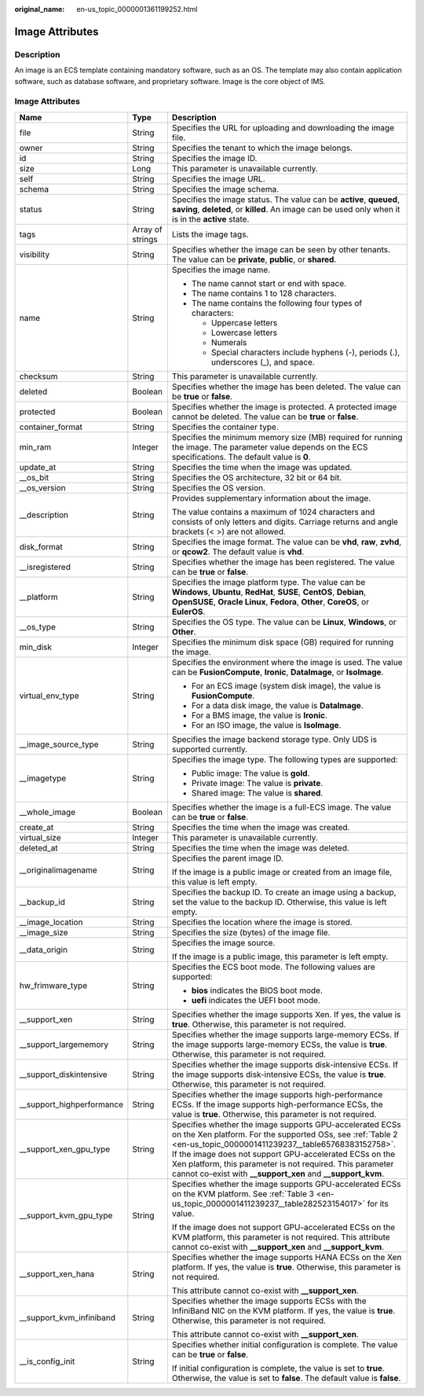 :original_name: en-us_topic_0000001361199252.html

.. _en-us_topic_0000001361199252:

Image Attributes
================

Description
-----------

An image is an ECS template containing mandatory software, such as an OS. The template may also contain application software, such as database software, and proprietary software. Image is the core object of IMS.

.. _en-us_topic_0000001361199252__section61598810155254:


Image Attributes
----------------

+----------------------------+-----------------------+----------------------------------------------------------------------------------------------------------------------------------------------------------------------------------------------------------------------------------------------------------------------------------------------------------------------------------------------------------------------+
| Name                       | Type                  | Description                                                                                                                                                                                                                                                                                                                                                          |
+============================+=======================+======================================================================================================================================================================================================================================================================================================================================================================+
| file                       | String                | Specifies the URL for uploading and downloading the image file.                                                                                                                                                                                                                                                                                                      |
+----------------------------+-----------------------+----------------------------------------------------------------------------------------------------------------------------------------------------------------------------------------------------------------------------------------------------------------------------------------------------------------------------------------------------------------------+
| owner                      | String                | Specifies the tenant to which the image belongs.                                                                                                                                                                                                                                                                                                                     |
+----------------------------+-----------------------+----------------------------------------------------------------------------------------------------------------------------------------------------------------------------------------------------------------------------------------------------------------------------------------------------------------------------------------------------------------------+
| id                         | String                | Specifies the image ID.                                                                                                                                                                                                                                                                                                                                              |
+----------------------------+-----------------------+----------------------------------------------------------------------------------------------------------------------------------------------------------------------------------------------------------------------------------------------------------------------------------------------------------------------------------------------------------------------+
| size                       | Long                  | This parameter is unavailable currently.                                                                                                                                                                                                                                                                                                                             |
+----------------------------+-----------------------+----------------------------------------------------------------------------------------------------------------------------------------------------------------------------------------------------------------------------------------------------------------------------------------------------------------------------------------------------------------------+
| self                       | String                | Specifies the image URL.                                                                                                                                                                                                                                                                                                                                             |
+----------------------------+-----------------------+----------------------------------------------------------------------------------------------------------------------------------------------------------------------------------------------------------------------------------------------------------------------------------------------------------------------------------------------------------------------+
| schema                     | String                | Specifies the image schema.                                                                                                                                                                                                                                                                                                                                          |
+----------------------------+-----------------------+----------------------------------------------------------------------------------------------------------------------------------------------------------------------------------------------------------------------------------------------------------------------------------------------------------------------------------------------------------------------+
| status                     | String                | Specifies the image status. The value can be **active**, **queued**, **saving**, **deleted**, or **killed**. An image can be used only when it is in the **active** state.                                                                                                                                                                                           |
+----------------------------+-----------------------+----------------------------------------------------------------------------------------------------------------------------------------------------------------------------------------------------------------------------------------------------------------------------------------------------------------------------------------------------------------------+
| tags                       | Array of strings      | Lists the image tags.                                                                                                                                                                                                                                                                                                                                                |
+----------------------------+-----------------------+----------------------------------------------------------------------------------------------------------------------------------------------------------------------------------------------------------------------------------------------------------------------------------------------------------------------------------------------------------------------+
| visibility                 | String                | Specifies whether the image can be seen by other tenants. The value can be **private**, **public**, or **shared**.                                                                                                                                                                                                                                                   |
+----------------------------+-----------------------+----------------------------------------------------------------------------------------------------------------------------------------------------------------------------------------------------------------------------------------------------------------------------------------------------------------------------------------------------------------------+
| name                       | String                | Specifies the image name.                                                                                                                                                                                                                                                                                                                                            |
|                            |                       |                                                                                                                                                                                                                                                                                                                                                                      |
|                            |                       | -  The name cannot start or end with space.                                                                                                                                                                                                                                                                                                                          |
|                            |                       | -  The name contains 1 to 128 characters.                                                                                                                                                                                                                                                                                                                            |
|                            |                       | -  The name contains the following four types of characters:                                                                                                                                                                                                                                                                                                         |
|                            |                       |                                                                                                                                                                                                                                                                                                                                                                      |
|                            |                       |    -  Uppercase letters                                                                                                                                                                                                                                                                                                                                              |
|                            |                       |    -  Lowercase letters                                                                                                                                                                                                                                                                                                                                              |
|                            |                       |    -  Numerals                                                                                                                                                                                                                                                                                                                                                       |
|                            |                       |    -  Special characters include hyphens (-), periods (.), underscores (_), and space.                                                                                                                                                                                                                                                                               |
+----------------------------+-----------------------+----------------------------------------------------------------------------------------------------------------------------------------------------------------------------------------------------------------------------------------------------------------------------------------------------------------------------------------------------------------------+
| checksum                   | String                | This parameter is unavailable currently.                                                                                                                                                                                                                                                                                                                             |
+----------------------------+-----------------------+----------------------------------------------------------------------------------------------------------------------------------------------------------------------------------------------------------------------------------------------------------------------------------------------------------------------------------------------------------------------+
| deleted                    | Boolean               | Specifies whether the image has been deleted. The value can be **true** or **false**.                                                                                                                                                                                                                                                                                |
+----------------------------+-----------------------+----------------------------------------------------------------------------------------------------------------------------------------------------------------------------------------------------------------------------------------------------------------------------------------------------------------------------------------------------------------------+
| protected                  | Boolean               | Specifies whether the image is protected. A protected image cannot be deleted. The value can be **true** or **false**.                                                                                                                                                                                                                                               |
+----------------------------+-----------------------+----------------------------------------------------------------------------------------------------------------------------------------------------------------------------------------------------------------------------------------------------------------------------------------------------------------------------------------------------------------------+
| container_format           | String                | Specifies the container type.                                                                                                                                                                                                                                                                                                                                        |
+----------------------------+-----------------------+----------------------------------------------------------------------------------------------------------------------------------------------------------------------------------------------------------------------------------------------------------------------------------------------------------------------------------------------------------------------+
| min_ram                    | Integer               | Specifies the minimum memory size (MB) required for running the image. The parameter value depends on the ECS specifications. The default value is **0**.                                                                                                                                                                                                            |
+----------------------------+-----------------------+----------------------------------------------------------------------------------------------------------------------------------------------------------------------------------------------------------------------------------------------------------------------------------------------------------------------------------------------------------------------+
| update_at                  | String                | Specifies the time when the image was updated.                                                                                                                                                                                                                                                                                                                       |
+----------------------------+-----------------------+----------------------------------------------------------------------------------------------------------------------------------------------------------------------------------------------------------------------------------------------------------------------------------------------------------------------------------------------------------------------+
| \__os_bit                  | String                | Specifies the OS architecture, 32 bit or 64 bit.                                                                                                                                                                                                                                                                                                                     |
+----------------------------+-----------------------+----------------------------------------------------------------------------------------------------------------------------------------------------------------------------------------------------------------------------------------------------------------------------------------------------------------------------------------------------------------------+
| \__os_version              | String                | Specifies the OS version.                                                                                                                                                                                                                                                                                                                                            |
+----------------------------+-----------------------+----------------------------------------------------------------------------------------------------------------------------------------------------------------------------------------------------------------------------------------------------------------------------------------------------------------------------------------------------------------------+
| \__description             | String                | Provides supplementary information about the image.                                                                                                                                                                                                                                                                                                                  |
|                            |                       |                                                                                                                                                                                                                                                                                                                                                                      |
|                            |                       | The value contains a maximum of 1024 characters and consists of only letters and digits. Carriage returns and angle brackets (< >) are not allowed.                                                                                                                                                                                                                  |
+----------------------------+-----------------------+----------------------------------------------------------------------------------------------------------------------------------------------------------------------------------------------------------------------------------------------------------------------------------------------------------------------------------------------------------------------+
| disk_format                | String                | Specifies the image format. The value can be **vhd**, **raw**, **zvhd**, or **qcow2**. The default value is **vhd**.                                                                                                                                                                                                                                                 |
+----------------------------+-----------------------+----------------------------------------------------------------------------------------------------------------------------------------------------------------------------------------------------------------------------------------------------------------------------------------------------------------------------------------------------------------------+
| \__isregistered            | String                | Specifies whether the image has been registered. The value can be **true** or **false**.                                                                                                                                                                                                                                                                             |
+----------------------------+-----------------------+----------------------------------------------------------------------------------------------------------------------------------------------------------------------------------------------------------------------------------------------------------------------------------------------------------------------------------------------------------------------+
| \__platform                | String                | Specifies the image platform type. The value can be **Windows**, **Ubuntu**, **RedHat**, **SUSE**, **CentOS**, **Debian**, **OpenSUSE**, **Oracle Linux**, **Fedora**, **Other**, **CoreOS**, or **EulerOS**.                                                                                                                                                        |
+----------------------------+-----------------------+----------------------------------------------------------------------------------------------------------------------------------------------------------------------------------------------------------------------------------------------------------------------------------------------------------------------------------------------------------------------+
| \__os_type                 | String                | Specifies the OS type. The value can be **Linux**, **Windows**, or **Other**.                                                                                                                                                                                                                                                                                        |
+----------------------------+-----------------------+----------------------------------------------------------------------------------------------------------------------------------------------------------------------------------------------------------------------------------------------------------------------------------------------------------------------------------------------------------------------+
| min_disk                   | Integer               | Specifies the minimum disk space (GB) required for running the image.                                                                                                                                                                                                                                                                                                |
+----------------------------+-----------------------+----------------------------------------------------------------------------------------------------------------------------------------------------------------------------------------------------------------------------------------------------------------------------------------------------------------------------------------------------------------------+
| virtual_env_type           | String                | Specifies the environment where the image is used. The value can be **FusionCompute**, **Ironic**, **DataImage**, or **IsoImage**.                                                                                                                                                                                                                                   |
|                            |                       |                                                                                                                                                                                                                                                                                                                                                                      |
|                            |                       | -  For an ECS image (system disk image), the value is **FusionCompute**.                                                                                                                                                                                                                                                                                             |
|                            |                       | -  For a data disk image, the value is **DataImage**.                                                                                                                                                                                                                                                                                                                |
|                            |                       | -  For a BMS image, the value is **Ironic**.                                                                                                                                                                                                                                                                                                                         |
|                            |                       | -  For an ISO image, the value is **IsoImage**.                                                                                                                                                                                                                                                                                                                      |
+----------------------------+-----------------------+----------------------------------------------------------------------------------------------------------------------------------------------------------------------------------------------------------------------------------------------------------------------------------------------------------------------------------------------------------------------+
| \__image_source_type       | String                | Specifies the image backend storage type. Only UDS is supported currently.                                                                                                                                                                                                                                                                                           |
+----------------------------+-----------------------+----------------------------------------------------------------------------------------------------------------------------------------------------------------------------------------------------------------------------------------------------------------------------------------------------------------------------------------------------------------------+
| \__imagetype               | String                | Specifies the image type. The following types are supported:                                                                                                                                                                                                                                                                                                         |
|                            |                       |                                                                                                                                                                                                                                                                                                                                                                      |
|                            |                       | -  Public image: The value is **gold**.                                                                                                                                                                                                                                                                                                                              |
|                            |                       | -  Private image: The value is **private**.                                                                                                                                                                                                                                                                                                                          |
|                            |                       | -  Shared image: The value is **shared**.                                                                                                                                                                                                                                                                                                                            |
+----------------------------+-----------------------+----------------------------------------------------------------------------------------------------------------------------------------------------------------------------------------------------------------------------------------------------------------------------------------------------------------------------------------------------------------------+
| \__whole_image             | Boolean               | Specifies whether the image is a full-ECS image. The value can be **true** or **false**.                                                                                                                                                                                                                                                                             |
+----------------------------+-----------------------+----------------------------------------------------------------------------------------------------------------------------------------------------------------------------------------------------------------------------------------------------------------------------------------------------------------------------------------------------------------------+
| create_at                  | String                | Specifies the time when the image was created.                                                                                                                                                                                                                                                                                                                       |
+----------------------------+-----------------------+----------------------------------------------------------------------------------------------------------------------------------------------------------------------------------------------------------------------------------------------------------------------------------------------------------------------------------------------------------------------+
| virtual_size               | Integer               | This parameter is unavailable currently.                                                                                                                                                                                                                                                                                                                             |
+----------------------------+-----------------------+----------------------------------------------------------------------------------------------------------------------------------------------------------------------------------------------------------------------------------------------------------------------------------------------------------------------------------------------------------------------+
| deleted_at                 | String                | Specifies the time when the image was deleted.                                                                                                                                                                                                                                                                                                                       |
+----------------------------+-----------------------+----------------------------------------------------------------------------------------------------------------------------------------------------------------------------------------------------------------------------------------------------------------------------------------------------------------------------------------------------------------------+
| \__originalimagename       | String                | Specifies the parent image ID.                                                                                                                                                                                                                                                                                                                                       |
|                            |                       |                                                                                                                                                                                                                                                                                                                                                                      |
|                            |                       | If the image is a public image or created from an image file, this value is left empty.                                                                                                                                                                                                                                                                              |
+----------------------------+-----------------------+----------------------------------------------------------------------------------------------------------------------------------------------------------------------------------------------------------------------------------------------------------------------------------------------------------------------------------------------------------------------+
| \__backup_id               | String                | Specifies the backup ID. To create an image using a backup, set the value to the backup ID. Otherwise, this value is left empty.                                                                                                                                                                                                                                     |
+----------------------------+-----------------------+----------------------------------------------------------------------------------------------------------------------------------------------------------------------------------------------------------------------------------------------------------------------------------------------------------------------------------------------------------------------+
| \__image_location          | String                | Specifies the location where the image is stored.                                                                                                                                                                                                                                                                                                                    |
+----------------------------+-----------------------+----------------------------------------------------------------------------------------------------------------------------------------------------------------------------------------------------------------------------------------------------------------------------------------------------------------------------------------------------------------------+
| \__image_size              | String                | Specifies the size (bytes) of the image file.                                                                                                                                                                                                                                                                                                                        |
+----------------------------+-----------------------+----------------------------------------------------------------------------------------------------------------------------------------------------------------------------------------------------------------------------------------------------------------------------------------------------------------------------------------------------------------------+
| \__data_origin             | String                | Specifies the image source.                                                                                                                                                                                                                                                                                                                                          |
|                            |                       |                                                                                                                                                                                                                                                                                                                                                                      |
|                            |                       | If the image is a public image, this parameter is left empty.                                                                                                                                                                                                                                                                                                        |
+----------------------------+-----------------------+----------------------------------------------------------------------------------------------------------------------------------------------------------------------------------------------------------------------------------------------------------------------------------------------------------------------------------------------------------------------+
| hw_frimware_type           | String                | Specifies the ECS boot mode. The following values are supported:                                                                                                                                                                                                                                                                                                     |
|                            |                       |                                                                                                                                                                                                                                                                                                                                                                      |
|                            |                       | -  **bios** indicates the BIOS boot mode.                                                                                                                                                                                                                                                                                                                            |
|                            |                       | -  **uefi** indicates the UEFI boot mode.                                                                                                                                                                                                                                                                                                                            |
+----------------------------+-----------------------+----------------------------------------------------------------------------------------------------------------------------------------------------------------------------------------------------------------------------------------------------------------------------------------------------------------------------------------------------------------------+
| \__support_xen             | String                | Specifies whether the image supports Xen. If yes, the value is **true**. Otherwise, this parameter is not required.                                                                                                                                                                                                                                                  |
+----------------------------+-----------------------+----------------------------------------------------------------------------------------------------------------------------------------------------------------------------------------------------------------------------------------------------------------------------------------------------------------------------------------------------------------------+
| \__support_largememory     | String                | Specifies whether the image supports large-memory ECSs. If the image supports large-memory ECSs, the value is **true**. Otherwise, this parameter is not required.                                                                                                                                                                                                   |
+----------------------------+-----------------------+----------------------------------------------------------------------------------------------------------------------------------------------------------------------------------------------------------------------------------------------------------------------------------------------------------------------------------------------------------------------+
| \__support_diskintensive   | String                | Specifies whether the image supports disk-intensive ECSs. If the image supports disk-intensive ECSs, the value is **true**. Otherwise, this parameter is not required.                                                                                                                                                                                               |
+----------------------------+-----------------------+----------------------------------------------------------------------------------------------------------------------------------------------------------------------------------------------------------------------------------------------------------------------------------------------------------------------------------------------------------------------+
| \__support_highperformance | String                | Specifies whether the image supports high-performance ECSs. If the image supports high-performance ECSs, the value is **true**. Otherwise, this parameter is not required.                                                                                                                                                                                           |
+----------------------------+-----------------------+----------------------------------------------------------------------------------------------------------------------------------------------------------------------------------------------------------------------------------------------------------------------------------------------------------------------------------------------------------------------+
| \__support_xen_gpu_type    | String                | Specifies whether the image supports GPU-accelerated ECSs on the Xen platform. For the supported OSs, see :ref:`Table 2 <en-us_topic_0000001411239237__table65768383152758>`. If the image does not support GPU-accelerated ECSs on the Xen platform, this parameter is not required. This parameter cannot co-exist with **\__support_xen** and **\__support_kvm**. |
+----------------------------+-----------------------+----------------------------------------------------------------------------------------------------------------------------------------------------------------------------------------------------------------------------------------------------------------------------------------------------------------------------------------------------------------------+
| \__support_kvm_gpu_type    | String                | Specifies whether the image supports GPU-accelerated ECSs on the KVM platform. See :ref:`Table 3 <en-us_topic_0000001411239237__table282523154017>` for its value.                                                                                                                                                                                                   |
|                            |                       |                                                                                                                                                                                                                                                                                                                                                                      |
|                            |                       | If the image does not support GPU-accelerated ECSs on the KVM platform, this parameter is not required. This attribute cannot co-exist with **\__support_xen** and **\__support_kvm**.                                                                                                                                                                               |
+----------------------------+-----------------------+----------------------------------------------------------------------------------------------------------------------------------------------------------------------------------------------------------------------------------------------------------------------------------------------------------------------------------------------------------------------+
| \__support_xen_hana        | String                | Specifies whether the image supports HANA ECSs on the Xen platform. If yes, the value is **true**. Otherwise, this parameter is not required.                                                                                                                                                                                                                        |
|                            |                       |                                                                                                                                                                                                                                                                                                                                                                      |
|                            |                       | This attribute cannot co-exist with **\__support_xen**.                                                                                                                                                                                                                                                                                                              |
+----------------------------+-----------------------+----------------------------------------------------------------------------------------------------------------------------------------------------------------------------------------------------------------------------------------------------------------------------------------------------------------------------------------------------------------------+
| \__support_kvm_infiniband  | String                | Specifies whether the image supports ECSs with the InfiniBand NIC on the KVM platform. If yes, the value is **true**. Otherwise, this parameter is not required.                                                                                                                                                                                                     |
|                            |                       |                                                                                                                                                                                                                                                                                                                                                                      |
|                            |                       | This attribute cannot co-exist with **\__support_xen**.                                                                                                                                                                                                                                                                                                              |
+----------------------------+-----------------------+----------------------------------------------------------------------------------------------------------------------------------------------------------------------------------------------------------------------------------------------------------------------------------------------------------------------------------------------------------------------+
| \__is_config_init          | String                | Specifies whether initial configuration is complete. The value can be **true** or **false**.                                                                                                                                                                                                                                                                         |
|                            |                       |                                                                                                                                                                                                                                                                                                                                                                      |
|                            |                       | If initial configuration is complete, the value is set to **true**. Otherwise, the value is set to **false**. The default value is **false**.                                                                                                                                                                                                                        |
+----------------------------+-----------------------+----------------------------------------------------------------------------------------------------------------------------------------------------------------------------------------------------------------------------------------------------------------------------------------------------------------------------------------------------------------------+
